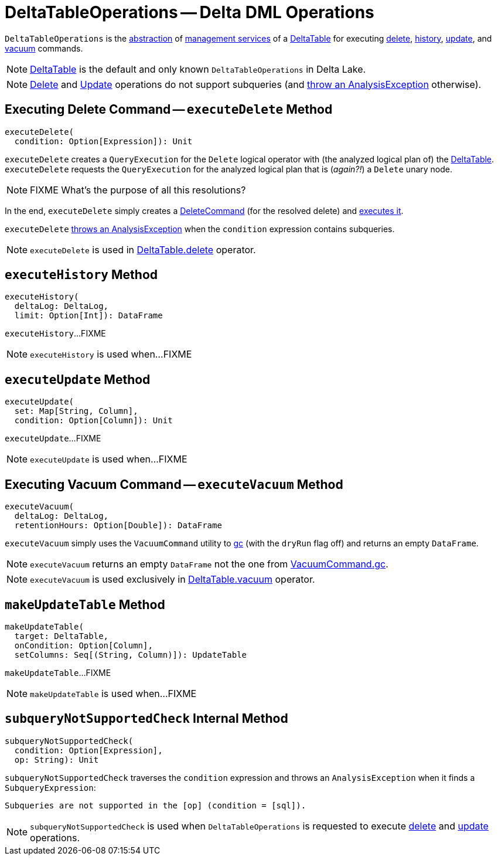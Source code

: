 = [[DeltaTableOperations]] DeltaTableOperations -- Delta DML Operations

[[self]]
`DeltaTableOperations` is the <<contract, abstraction>> of <<implementations, management services>> of a <<DeltaTable.adoc#, DeltaTable>> for executing <<executeDelete, delete>>, <<executeHistory, history>>, <<executeUpdate, update>>, and <<executeVacuum, vacuum>> commands.

[[implementations]]
NOTE: <<DeltaTable.adoc#, DeltaTable>> is the default and only known `DeltaTableOperations` in Delta Lake.

NOTE: <<executeDelete, Delete>> and <<executeUpdate, Update>> operations do not support subqueries (and <<subqueryNotSupportedCheck, throw an AnalysisException>> otherwise).

== [[executeDelete]] Executing Delete Command -- `executeDelete` Method

[source, scala]
----
executeDelete(
  condition: Option[Expression]): Unit
----

`executeDelete` creates a `QueryExecution` for the `Delete` logical operator with (the analyzed logical plan of) the <<self, DeltaTable>>. `executeDelete` requests the `QueryExecution` for the analyzed logical plan that is (_again?!_) a `Delete` unary node.

NOTE: FIXME What's the purpose of all this resolutions?

In the end, `executeDelete` simply creates a <<DeleteCommand.adoc#, DeleteCommand>> (for the resolved delete) and <<DeleteCommand.adoc#run, executes it>>.

`executeDelete` <<subqueryNotSupportedCheck, throws an AnalysisException>> when the `condition` expression contains subqueries.

NOTE: `executeDelete` is used in <<DeltaTable.adoc#delete, DeltaTable.delete>> operator.

== [[executeHistory]] `executeHistory` Method

[source, scala]
----
executeHistory(
  deltaLog: DeltaLog,
  limit: Option[Int]): DataFrame
----

`executeHistory`...FIXME

NOTE: `executeHistory` is used when...FIXME

== [[executeUpdate]] `executeUpdate` Method

[source, scala]
----
executeUpdate(
  set: Map[String, Column],
  condition: Option[Column]): Unit
----

`executeUpdate`...FIXME

NOTE: `executeUpdate` is used when...FIXME

== [[executeVacuum]] Executing Vacuum Command -- `executeVacuum` Method

[source, scala]
----
executeVacuum(
  deltaLog: DeltaLog,
  retentionHours: Option[Double]): DataFrame
----

`executeVacuum` simply uses the `VacuumCommand` utility to <<VacuumCommand.adoc#gc, gc>> (with the `dryRun` flag off) and returns an empty `DataFrame`.

NOTE: `executeVacuum` returns an empty `DataFrame` not the one from <<VacuumCommand.adoc#gc, VacuumCommand.gc>>.

NOTE: `executeVacuum` is used exclusively in <<DeltaTable.adoc#vacuum, DeltaTable.vacuum>> operator.

== [[makeUpdateTable]] `makeUpdateTable` Method

[source, scala]
----
makeUpdateTable(
  target: DeltaTable,
  onCondition: Option[Column],
  setColumns: Seq[(String, Column)]): UpdateTable
----

`makeUpdateTable`...FIXME

NOTE: `makeUpdateTable` is used when...FIXME

== [[subqueryNotSupportedCheck]] `subqueryNotSupportedCheck` Internal Method

[source, scala]
----
subqueryNotSupportedCheck(
  condition: Option[Expression],
  op: String): Unit
----

`subqueryNotSupportedCheck` traverses the `condition` expression and throws an `AnalysisException` when it finds a `SubqueryExpression`:

```
Subqueries are not supported in the [op] (condition = [sql]).
```

NOTE: `subqueryNotSupportedCheck` is used when `DeltaTableOperations` is requested to execute <<executeDelete, delete>> and <<executeUpdate, update>> operations.
